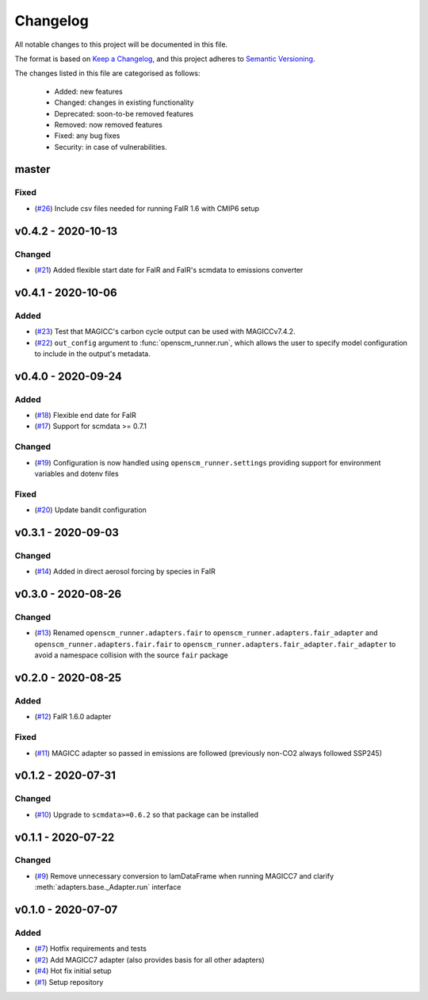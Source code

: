 Changelog
=========

All notable changes to this project will be documented in this file.

The format is based on `Keep a Changelog <https://keepachangelog.com/en/1.0.0/>`_, and this project adheres to `Semantic Versioning <https://semver.org/spec/v2.0.0.html>`_.

The changes listed in this file are categorised as follows:

    - Added: new features
    - Changed: changes in existing functionality
    - Deprecated: soon-to-be removed features
    - Removed: now removed features
    - Fixed: any bug fixes
    - Security: in case of vulnerabilities.


master
------

Fixed
~~~~~

- (`#26 <https://github.com/openscm/openscm-runner/pull/26>`_) Include csv files needed for running FaIR 1.6 with CMIP6 setup

v0.4.2 - 2020-10-13
-------------------

Changed
~~~~~~~

- (`#21 <https://github.com/openscm/openscm-runner/pull/21>`_) Added flexible start date for FaIR and FaIR's scmdata to emissions converter

v0.4.1 - 2020-10-06
-------------------

Added
~~~~~

- (`#23 <https://github.com/openscm/openscm-runner/pull/23>`_) Test that MAGICC's carbon cycle output can be used with MAGICCv7.4.2.
- (`#22 <https://github.com/openscm/openscm-runner/pull/22>`_) ``out_config`` argument to :func:`openscm_runner.run`, which allows the user to specify model configuration to include in the output's metadata.

v0.4.0 - 2020-09-24
-------------------

Added
~~~~~

- (`#18 <https://github.com/openscm/openscm-runner/pull/18>`_) Flexible end date for FaIR
- (`#17 <https://github.com/openscm/openscm-runner/pull/17>`_) Support for scmdata >= 0.7.1

Changed
~~~~~~~

- (`#19 <https://github.com/openscm/openscm-runner/pull/19>`_) Configuration is now handled using ``openscm_runner.settings`` providing support for environment variables and dotenv files

Fixed
~~~~~

- (`#20 <https://github.com/openscm/openscm-runner/pull/20>`_) Update bandit configuration

v0.3.1 - 2020-09-03
-------------------

Changed
~~~~~~~

- (`#14 <https://github.com/openscm/openscm-runner/pull/14>`_) Added in direct aerosol forcing by species in FaIR

v0.3.0 - 2020-08-26
-------------------

Changed
~~~~~~~

- (`#13 <https://github.com/openscm/openscm-runner/pull/13>`_) Renamed ``openscm_runner.adapters.fair`` to ``openscm_runner.adapters.fair_adapter`` and ``openscm_runner.adapters.fair.fair`` to ``openscm_runner.adapters.fair_adapter.fair_adapter`` to avoid a namespace collision with the source ``fair`` package

v0.2.0 - 2020-08-25
-------------------

Added
~~~~~

- (`#12 <https://github.com/openscm/openscm-runner/pull/12>`_) FaIR 1.6.0 adapter

Fixed
~~~~~

- (`#11 <https://github.com/openscm/openscm-runner/pull/11>`_) MAGICC adapter so passed in emissions are followed (previously non-CO2 always followed SSP245)

v0.1.2 - 2020-07-31
-------------------

Changed
~~~~~~~

- (`#10 <https://github.com/openscm/openscm-runner/pull/10>`_) Upgrade to ``scmdata>=0.6.2`` so that package can be installed

v0.1.1 - 2020-07-22
-------------------

Changed
~~~~~~~

- (`#9 <https://github.com/openscm/openscm-runner/pull/9>`_) Remove unnecessary conversion to IamDataFrame when running MAGICC7 and clarify :meth:`adapters.base._Adapter.run` interface

v0.1.0 - 2020-07-07
-------------------

Added
~~~~~

- (`#7 <https://github.com/openscm/openscm-runner/pull/7>`_) Hotfix requirements and tests
- (`#2 <https://github.com/openscm/openscm-runner/pull/2>`_) Add MAGICC7 adapter (also provides basis for all other adapters)
- (`#4 <https://github.com/openscm/openscm-runner/pull/4>`_) Hot fix initial setup
- (`#1 <https://github.com/openscm/openscm-runner/pull/1>`_) Setup repository

